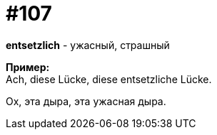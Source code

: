 [#19_003]
= #107
:hardbreaks:

*entsetzlich* - ужасный, страшный

*Пример:*
Ach, diese Lücke, diese entsetzliche Lücke.

Ох, эта дыра, эта ужасная дыра.